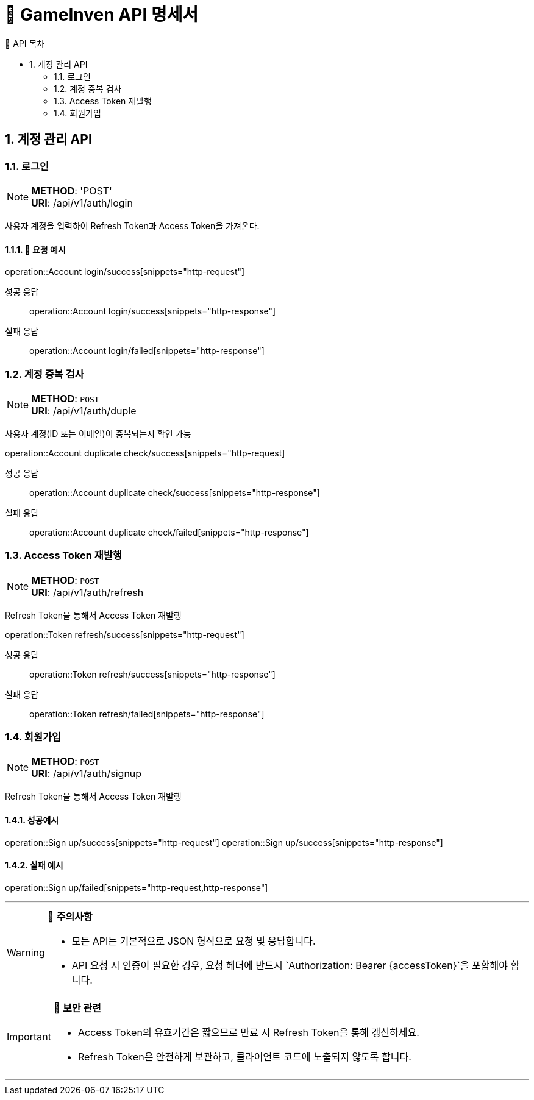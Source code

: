 = 🚀 GameInven API 명세서
:toc: left
:toclevels: 2
:toc-title: 🚩 API 목차
:doctype: book
:icons: font
:source-highlighter: highlightjs
:sectanchors:
:sectnums:
:snippets: {snippets}
:operation-http-request-title: 🔹 요청 예시
:operation-http-response-title: 🔸 응답 예시

++++
<style>
#toc a {
    color: #000000 !important; /* 검정색 */
    text-decoration: none;
}
#toc a:hover {
    color: SKYBLUE !important; /* 호버 시 분홍색 */
}
</style>
++++

== 계정 관리 API

=== 로그인
[NOTE]
**METHOD**: 'POST' +
**URI**: /api/v1/auth/login

사용자 계정을 입력하여 Refresh Token과 Access Token을 가져온다.

==== 🔹 요청 예시
operation::Account login/success[snippets="http-request"]

[tabs]
======
성공 응답::
+
--
operation::Account login/success[snippets="http-response"]
--

실패 응답::
+
--
operation::Account login/failed[snippets="http-response"]
--
======

=== 계정 중복 검사
[NOTE]
**METHOD**: `POST` +
**URI**: /api/v1/auth/duple

사용자 계정(ID 또는 이메일)이 중복되는지 확인 가능

operation::Account duplicate check/success[snippets="http-request]

[tabs]
======
성공 응답::
+
--
operation::Account duplicate check/success[snippets="http-response"]
--

실패 응답::
+
--
operation::Account duplicate check/failed[snippets="http-response"]
--
======

=== Access Token 재발행
[NOTE]
**METHOD**: `POST` +
**URI**: /api/v1/auth/refresh

Refresh Token을 통해서 Access Token 재발행

operation::Token refresh/success[snippets="http-request"]

[tabs]
======
성공 응답::
+
--
operation::Token refresh/success[snippets="http-response"]
--

실패 응답::
+
--
operation::Token refresh/failed[snippets="http-response"]
--
======

=== 회원가입
[NOTE]
**METHOD**: `POST` +
**URI**: /api/v1/auth/signup

Refresh Token을 통해서 Access Token 재발행

==== 성공예시

operation::Sign up/success[snippets="http-request"]
operation::Sign up/success[snippets="http-response"]

==== 실패 예시

operation::Sign up/failed[snippets="http-request,http-response"]

---

[WARNING]
====
📌 **주의사항**

- 모든 API는 기본적으로 JSON 형식으로 요청 및 응답합니다.
- API 요청 시 인증이 필요한 경우, 요청 헤더에 반드시 `Authorization: Bearer {accessToken}`을 포함해야 합니다.
====

[IMPORTANT]
====
🔐 **보안 관련**

- Access Token의 유효기간은 짧으므로 만료 시 Refresh Token을 통해 갱신하세요.
- Refresh Token은 안전하게 보관하고, 클라이언트 코드에 노출되지 않도록 합니다.
====

---